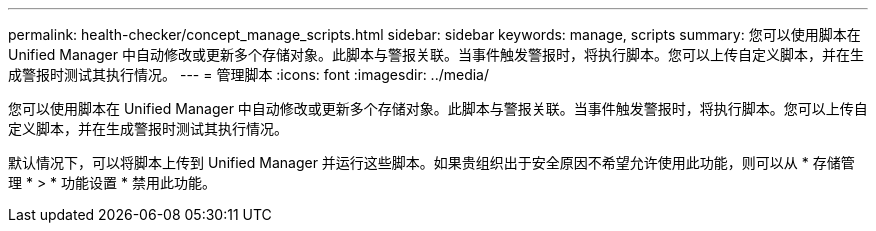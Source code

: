 ---
permalink: health-checker/concept_manage_scripts.html 
sidebar: sidebar 
keywords: manage, scripts 
summary: 您可以使用脚本在 Unified Manager 中自动修改或更新多个存储对象。此脚本与警报关联。当事件触发警报时，将执行脚本。您可以上传自定义脚本，并在生成警报时测试其执行情况。 
---
= 管理脚本
:icons: font
:imagesdir: ../media/


[role="lead"]
您可以使用脚本在 Unified Manager 中自动修改或更新多个存储对象。此脚本与警报关联。当事件触发警报时，将执行脚本。您可以上传自定义脚本，并在生成警报时测试其执行情况。

默认情况下，可以将脚本上传到 Unified Manager 并运行这些脚本。如果贵组织出于安全原因不希望允许使用此功能，则可以从 * 存储管理 * > * 功能设置 * 禁用此功能。
